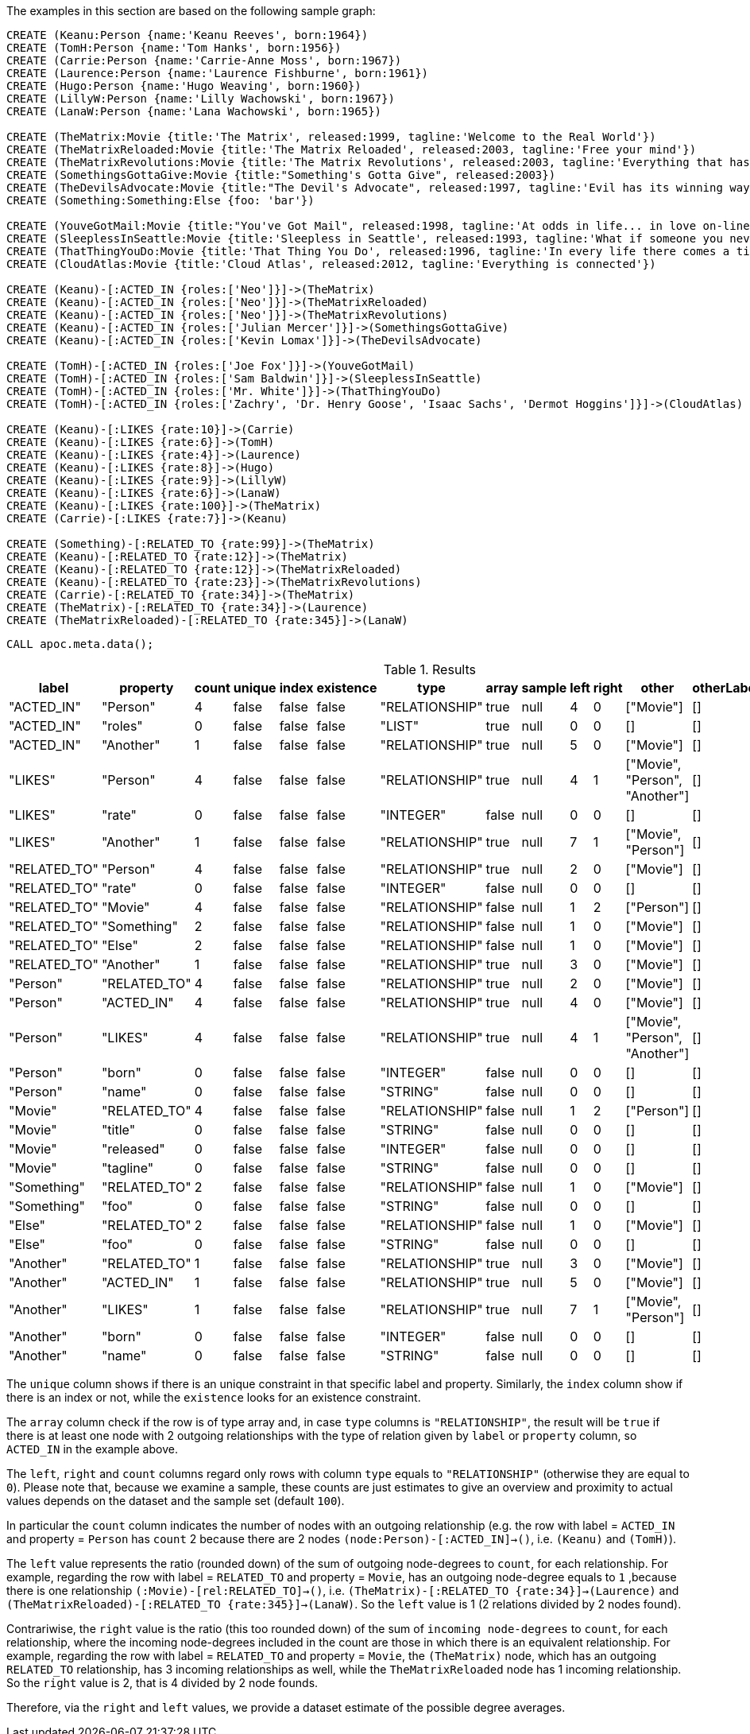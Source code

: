 The examples in this section are based on the following sample graph:

[source,cypher]
----
CREATE (Keanu:Person {name:'Keanu Reeves', born:1964})
CREATE (TomH:Person {name:'Tom Hanks', born:1956})
CREATE (Carrie:Person {name:'Carrie-Anne Moss', born:1967})
CREATE (Laurence:Person {name:'Laurence Fishburne', born:1961})
CREATE (Hugo:Person {name:'Hugo Weaving', born:1960})
CREATE (LillyW:Person {name:'Lilly Wachowski', born:1967})
CREATE (LanaW:Person {name:'Lana Wachowski', born:1965})

CREATE (TheMatrix:Movie {title:'The Matrix', released:1999, tagline:'Welcome to the Real World'})
CREATE (TheMatrixReloaded:Movie {title:'The Matrix Reloaded', released:2003, tagline:'Free your mind'})
CREATE (TheMatrixRevolutions:Movie {title:'The Matrix Revolutions', released:2003, tagline:'Everything that has a beginning has an end'})
CREATE (SomethingsGottaGive:Movie {title:"Something's Gotta Give", released:2003})
CREATE (TheDevilsAdvocate:Movie {title:"The Devil's Advocate", released:1997, tagline:'Evil has its winning ways'})
CREATE (Something:Something:Else {foo: 'bar'})

CREATE (YouveGotMail:Movie {title:"You've Got Mail", released:1998, tagline:'At odds in life... in love on-line.'})
CREATE (SleeplessInSeattle:Movie {title:'Sleepless in Seattle', released:1993, tagline:'What if someone you never met, someone you never saw, someone you never knew was the only someone for you?'})
CREATE (ThatThingYouDo:Movie {title:'That Thing You Do', released:1996, tagline:'In every life there comes a time when that thing you dream becomes that thing you do'})
CREATE (CloudAtlas:Movie {title:'Cloud Atlas', released:2012, tagline:'Everything is connected'})

CREATE (Keanu)-[:ACTED_IN {roles:['Neo']}]->(TheMatrix)
CREATE (Keanu)-[:ACTED_IN {roles:['Neo']}]->(TheMatrixReloaded)
CREATE (Keanu)-[:ACTED_IN {roles:['Neo']}]->(TheMatrixRevolutions)
CREATE (Keanu)-[:ACTED_IN {roles:['Julian Mercer']}]->(SomethingsGottaGive)
CREATE (Keanu)-[:ACTED_IN {roles:['Kevin Lomax']}]->(TheDevilsAdvocate)

CREATE (TomH)-[:ACTED_IN {roles:['Joe Fox']}]->(YouveGotMail)
CREATE (TomH)-[:ACTED_IN {roles:['Sam Baldwin']}]->(SleeplessInSeattle)
CREATE (TomH)-[:ACTED_IN {roles:['Mr. White']}]->(ThatThingYouDo)
CREATE (TomH)-[:ACTED_IN {roles:['Zachry', 'Dr. Henry Goose', 'Isaac Sachs', 'Dermot Hoggins']}]->(CloudAtlas)

CREATE (Keanu)-[:LIKES {rate:10}]->(Carrie)
CREATE (Keanu)-[:LIKES {rate:6}]->(TomH)
CREATE (Keanu)-[:LIKES {rate:4}]->(Laurence)
CREATE (Keanu)-[:LIKES {rate:8}]->(Hugo)
CREATE (Keanu)-[:LIKES {rate:9}]->(LillyW)
CREATE (Keanu)-[:LIKES {rate:6}]->(LanaW)
CREATE (Keanu)-[:LIKES {rate:100}]->(TheMatrix)
CREATE (Carrie)-[:LIKES {rate:7}]->(Keanu)

CREATE (Something)-[:RELATED_TO {rate:99}]->(TheMatrix)
CREATE (Keanu)-[:RELATED_TO {rate:12}]->(TheMatrix)
CREATE (Keanu)-[:RELATED_TO {rate:12}]->(TheMatrixReloaded)
CREATE (Keanu)-[:RELATED_TO {rate:23}]->(TheMatrixRevolutions)
CREATE (Carrie)-[:RELATED_TO {rate:34}]->(TheMatrix)
CREATE (TheMatrix)-[:RELATED_TO {rate:34}]->(Laurence)
CREATE (TheMatrixReloaded)-[:RELATED_TO {rate:345}]->(LanaW)
----

[source,cypher]
----
CALL apoc.meta.data();
----

.Results
[opts="header"]
|===
| label        | property     | count | unique | index | existence | type           | array | sample | left | right | other                          | otherLabels | elementType
| "ACTED_IN"   | "Person"     | 4     | false  | false | false     | "RELATIONSHIP" | true  | null   | 4    | 0     | ["Movie"]                      | []          | "relationship"
| "ACTED_IN"   | "roles"      | 0     | false  | false | false     | "LIST"         | true  | null   | 0    | 0     | []                             | []          | "relationship"
| "ACTED_IN"   | "Another"    | 1     | false  | false | false     | "RELATIONSHIP" | true  | null   | 5    | 0     | ["Movie"]                      | []          | "relationship"
| "LIKES"      | "Person"     | 4     | false  | false | false     | "RELATIONSHIP" | true  | null   | 4    | 1     | ["Movie", "Person", "Another"] | []          | "relationship"
| "LIKES"      | "rate"       | 0     | false  | false | false     | "INTEGER"      | false | null   | 0    | 0     | []                             | []          | "relationship"
| "LIKES"      | "Another"    | 1     | false  | false | false     | "RELATIONSHIP" | true  | null   | 7    | 1     | ["Movie", "Person"]            | []          | "relationship"
| "RELATED_TO" | "Person"     | 4     | false  | false | false     | "RELATIONSHIP" | true  | null   | 2    | 0     | ["Movie"]                      | []          | "relationship"
| "RELATED_TO" | "rate"       | 0     | false  | false | false     | "INTEGER"      | false | null   | 0    | 0     | []                             | []          | "relationship"
| "RELATED_TO" | "Movie"      | 4     | false  | false | false     | "RELATIONSHIP" | false | null   | 1    | 2     | ["Person"]                     | []          | "relationship"
| "RELATED_TO" | "Something"  | 2     | false  | false | false     | "RELATIONSHIP" | false | null   | 1    | 0     | ["Movie"]                      | []          | "relationship"
| "RELATED_TO" | "Else"       | 2     | false  | false | false     | "RELATIONSHIP" | false | null   | 1    | 0     | ["Movie"]                      | []          | "relationship"
| "RELATED_TO" | "Another"    | 1     | false  | false | false     | "RELATIONSHIP" | true  | null   | 3    | 0     | ["Movie"]                      | []          | "relationship"
| "Person"     | "RELATED_TO" | 4     | false  | false | false     | "RELATIONSHIP" | true  | null   | 2    | 0     | ["Movie"]                      | []          | "node"
| "Person"     | "ACTED_IN"   | 4     | false  | false | false     | "RELATIONSHIP" | true  | null   | 4    | 0     | ["Movie"]                      | []          | "node"
| "Person"     | "LIKES"      | 4     | false  | false | false     | "RELATIONSHIP" | true  | null   | 4    | 1     | ["Movie", "Person", "Another"] | []          | "node"
| "Person"     | "born"       | 0     | false  | false | false     | "INTEGER"      | false | null   | 0    | 0     | []                             | []          | "node"
| "Person"     | "name"       | 0     | false  | false | false     | "STRING"       | false | null   | 0    | 0     | []                             | []          | "node"
| "Movie"      | "RELATED_TO" | 4     | false  | false | false     | "RELATIONSHIP" | false | null   | 1    | 2     | ["Person"]                     | []          | "node"
| "Movie"      | "title"      | 0     | false  | false | false     | "STRING"       | false | null   | 0    | 0     | []                             | []          | "node"
| "Movie"      | "released"   | 0     | false  | false | false     | "INTEGER"      | false | null   | 0    | 0     | []                             | []          | "node"
| "Movie"      | "tagline"    | 0     | false  | false | false     | "STRING"       | false | null   | 0    | 0     | []                             | []          | "node"
| "Something"  | "RELATED_TO" | 2     | false  | false | false     | "RELATIONSHIP" | false | null   | 1    | 0     | ["Movie"]                      | []          | "node"
| "Something"  | "foo"        | 0     | false  | false | false     | "STRING"       | false | null   | 0    | 0     | []                             | []          | "node"
| "Else"       | "RELATED_TO" | 2     | false  | false | false     | "RELATIONSHIP" | false | null   | 1    | 0     | ["Movie"]                      | []          | "node"
| "Else"       | "foo"        | 0     | false  | false | false     | "STRING"       | false | null   | 0    | 0     | []                             | []          | "node"
| "Another"    | "RELATED_TO" | 1     | false  | false | false     | "RELATIONSHIP" | true  | null   | 3    | 0     | ["Movie"]                      | []          | "node"
| "Another"    | "ACTED_IN"   | 1     | false  | false | false     | "RELATIONSHIP" | true  | null   | 5    | 0     | ["Movie"]                      | []          | "node"
| "Another"    | "LIKES"      | 1     | false  | false | false     | "RELATIONSHIP" | true  | null   | 7    | 1     | ["Movie", "Person"]            | []          | "node"
| "Another"    | "born"       | 0     | false  | false | false     | "INTEGER"      | false | null   | 0    | 0     | []                             | []          | "node"
| "Another"    | "name"       | 0     | false  | false | false     | "STRING"       | false | null   | 0    | 0     | []                             | []          | "node"
|===

The `unique` column shows if there is an unique constraint in that specific label and property.
Similarly, the `index` column show if there is an index or not, while the `existence` looks for an existence constraint.

The `array` column check if the row is of type array and, in case `type` columns is `"RELATIONSHIP"`,
the result will be `true` if there is at least one node with 2 outgoing relationships with the type of relation given by `label` or `property` column, 
so `ACTED_IN` in the example above.

The `left`, `right` and `count` columns regard only rows with column `type` equals to `"RELATIONSHIP"` (otherwise they are equal to `0`).
Please note that, because we examine a sample, these counts are just estimates to give an overview and proximity to actual values depends on the dataset and the sample set (default `100`).

In particular the `count` column indicates the number of nodes with an outgoing relationship 
(e.g. the row with label = `ACTED_IN` and property = `Person` has `count` 2 because there are 2 nodes `(node:Person)-[:ACTED_IN]->()`, i.e. `(Keanu)` and `(TomH)`).

The `left` value represents the ratio (rounded down) of the sum of outgoing node-degrees to `count`, for each relationship.
For example, regarding the row with label = `RELATED_TO` and property = `Movie`, has an outgoing node-degree equals to `1` ,because there is one relationship `(:Movie)-[rel:RELATED_TO]->()`, i.e. `(TheMatrix)-[:RELATED_TO {rate:34}]->(Laurence)` and `(TheMatrixReloaded)-[:RELATED_TO {rate:345}]->(LanaW)`.
So the `left` value is 1 (2 relations divided by 2 nodes found).

Contrariwise, the `right` value is the ratio (this too rounded down) of the sum of `incoming node-degrees` to `count`, for each relationship, where the incoming node-degrees included in the count are those in which there is an equivalent relationship.
For example, regarding the row with label = `RELATED_TO` and property = `Movie`, the `(TheMatrix)` node, which has an outgoing `RELATED_TO` relationship, has 3 incoming relationships as well, while the `TheMatrixReloaded` node has 1 incoming relationship. So the `right` value is 2, that is 4 divided by 2 node founds.

Therefore, via the `right` and `left` values, we provide a dataset estimate of the possible degree averages.
